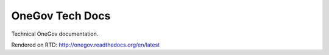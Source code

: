 OneGov Tech Docs
================

Technical OneGov documentation.

Rendered on RTD: http://onegov.readthedocs.org/en/latest
